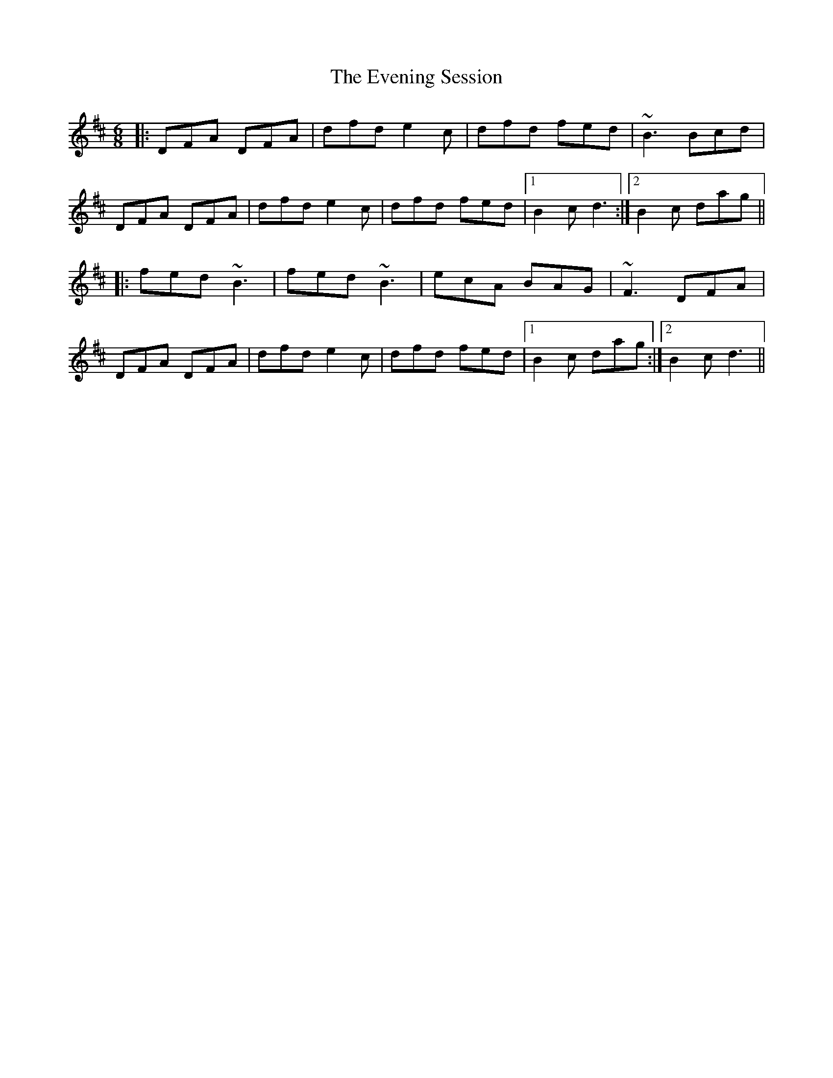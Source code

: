 X: 12124
T: Evening Session, The
R: jig
M: 6/8
K: Dmajor
|:DFA DFA|dfd e2c|dfd fed|~B3 Bcd|
DFA DFA|dfd e2c|dfd fed|1 B2c d3:|2 B2c dag||
|:fed ~B3|fed ~B3|ecA BAG|~F3 DFA|
DFA DFA|dfd e2c|dfd fed|1 B2c dag:|2 B2c d3||

